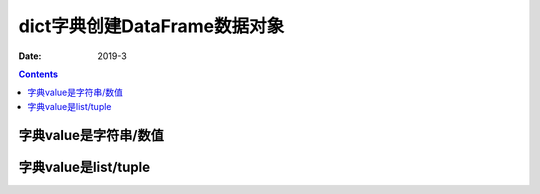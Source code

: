 .. _python.pandas.objectcreate.dict:

======================================================================================================================================================
dict字典创建DataFrame数据对象
======================================================================================================================================================


:Date: 2019-3

.. contents::


字典value是字符串/数值
======================================================================================================================================================

.. ipython:: python
    :linenos:

    In [17]:  d = {'a':123, 'b':321,}
    In [19]: data = pd.DataFrame([d])
    In [20]: data
    Out[20]:
        a    b
    0  123  321


字典value是list/tuple
======================================================================================================================================================

.. ipython:: python
    :linenos:

    In [29]: d2 = {'a':[123, 234,], 'b':[211, 221],}
    In [30]: data = pd.DataFrame(d2)
    In [31]: data
    Out[31]:
        a    b
    0  123  211
    1  234  221